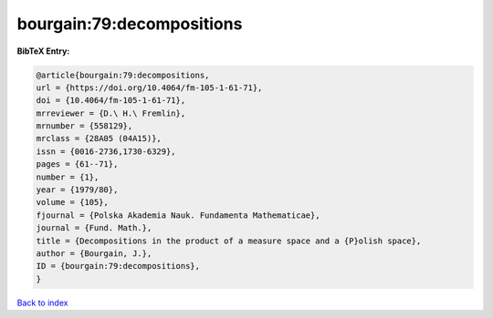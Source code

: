 bourgain:79:decompositions
==========================

.. :cite:t:`bourgain:79:decompositions`

.. bibliography:: ../../All.bib

**BibTeX Entry:**

.. code-block:: bibtex

   @article{bourgain:79:decompositions,
   url = {https://doi.org/10.4064/fm-105-1-61-71},
   doi = {10.4064/fm-105-1-61-71},
   mrreviewer = {D.\ H.\ Fremlin},
   mrnumber = {558129},
   mrclass = {28A05 (04A15)},
   issn = {0016-2736,1730-6329},
   pages = {61--71},
   number = {1},
   year = {1979/80},
   volume = {105},
   fjournal = {Polska Akademia Nauk. Fundamenta Mathematicae},
   journal = {Fund. Math.},
   title = {Decompositions in the product of a measure space and a {P}olish space},
   author = {Bourgain, J.},
   ID = {bourgain:79:decompositions},
   }

`Back to index <../index>`_

